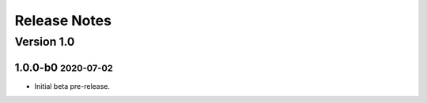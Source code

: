 Release Notes
=============

.. role:: small

Version 1.0
-----------

1.0.0-b0 :small:`2020-07-02`
~~~~~~~~~~~~~~~~~~~~~~~~~~~~

- Initial beta pre-release.
